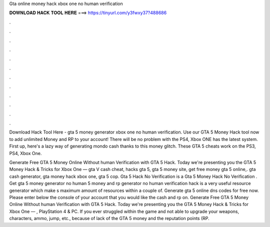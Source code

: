 Gta online money hack xbox one no human verification



𝐃𝐎𝐖𝐍𝐋𝐎𝐀𝐃 𝐇𝐀𝐂𝐊 𝐓𝐎𝐎𝐋 𝐇𝐄𝐑𝐄 ===> https://tinyurl.com/y3fwxy37?488686



.



.



.



.



.



.



.



.



.



.



.



.

Download Hack Tool Here -  gta 5 money generator xbox one no human verification. Use our GTA 5 Money Hack tool now to add unlimited Money and RP to your account! There will be no problem with the PS4, Xbox ONE has the latest system. First up, here's a lazy way of generating mondo cash thanks to this money glitch. These GTA 5 cheats work on the PS3, PS4, Xbox One.

Generate Free GTA 5 Money Online Without human Verification with GTA 5 Hack. Today we're presenting you the GTA 5 Money Hack & Tricks for Xbox One — gta V cash cheat, hacks gta 5, gta 5 money site, get free money gta 5 online,. gta cash generator, gta money hack xbox one, gta 5 cop. Gta 5 Hack No Verification is a Gta 5 Money Hack No Verification . Get gta 5 money generator no human  5 money and rp generator no human verification hack is a very useful resource generator which make s maximum amount of resources within a couple of. Generate gta 5 online dns codes for free now. Please enter below the console of your account that you would like the cash and rp on. Generate Free GTA 5 Money Online Without human Verification with GTA 5 Hack. Today we're presenting you the GTA 5 Money Hack & Tricks for Xbox One — , PlayStation 4 & PC. If you ever struggled within the game and not able to upgrade your weapons, characters, ammo, jump, etc., because of lack of the GTA 5 money and the reputation points (RP.
